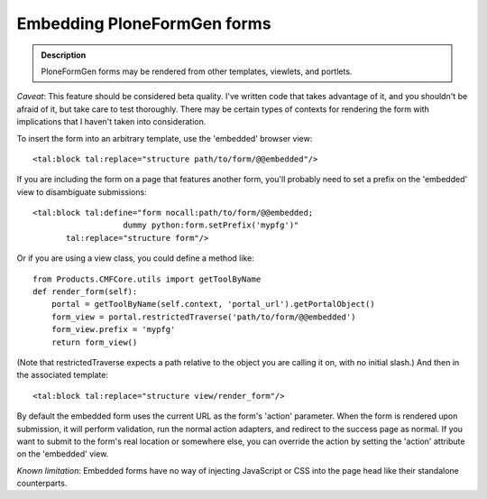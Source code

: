 ============================
Embedding PloneFormGen forms
============================

.. admonition:: Description

   PloneFormGen forms may be rendered from other templates, viewlets, and portlets.


*Caveat*: This feature should be considered beta quality.
I've written code that takes advantage of it, and you shouldn't be afraid of it, but take care to test
thoroughly.
There may be certain types of contexts for rendering the form with implications that I haven't taken into consideration.

To insert the form into an arbitrary template, use the 'embedded' browser view::

    <tal:block tal:replace="structure path/to/form/@@embedded"/>

If you are including the form on a page that features another form, you'll probably
need to set a prefix on the 'embedded' view to disambiguate submissions::

    <tal:block tal:define="form nocall:path/to/form/@@embedded;
                       dummy python:form.setPrefix('mypfg')"
           tal:replace="structure form"/>

Or if you are using a view class, you could define a method like::

    from Products.CMFCore.utils import getToolByName
    def render_form(self):
        portal = getToolByName(self.context, 'portal_url').getPortalObject()
        form_view = portal.restrictedTraverse('path/to/form/@@embedded')
        form_view.prefix = 'mypfg'
        return form_view()

(Note that restrictedTraverse expects a path relative to the object you are
calling it on, with no initial slash.)  And then in the associated template::

    <tal:block tal:replace="structure view/render_form"/>

By default the embedded form uses the current URL as the form's 'action' parameter.
When the form is rendered upon submission, it will perform validation, run the normal
action adapters, and redirect to the success page as normal.  If you want to submit to
the form's real location or somewhere else, you can override the action by setting the
'action' attribute on the 'embedded' view.

*Known limitation*: Embedded forms have no way of injecting JavaScript or CSS into
the page head like their standalone counterparts.
